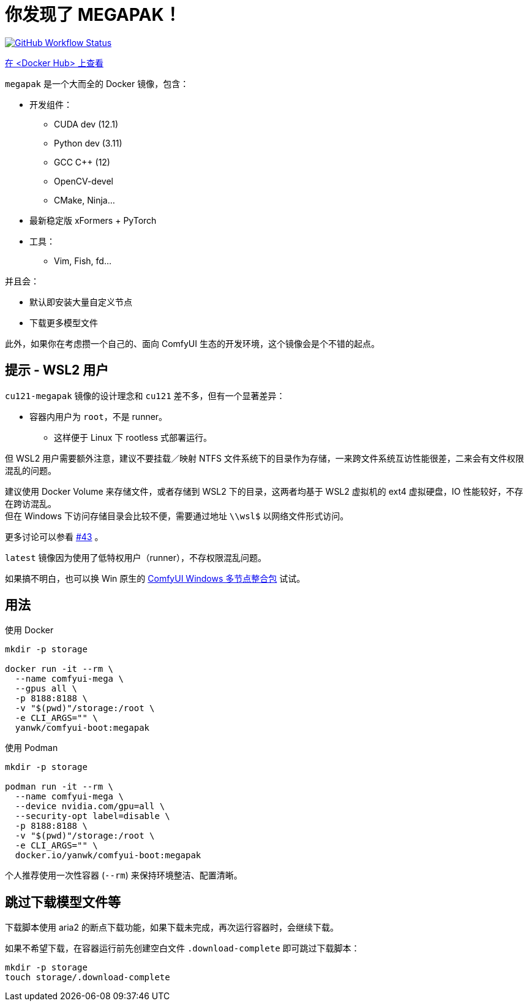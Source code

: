 # 你发现了 MEGAPAK！

image:https://github.com/YanWenKun/ComfyUI-Docker/actions/workflows/build-cu121-megapak.yml/badge.svg["GitHub Workflow Status",link="https://github.com/YanWenKun/ComfyUI-Docker/actions/workflows/build-cu121-megapak.yml"]

https://hub.docker.com/r/yanwk/comfyui-boot/tags?name=cu121-megapak[在 <Docker Hub> 上查看]

`megapak` 是一个大而全的 Docker 镜像，包含：

* 开发组件：
** CUDA dev (12.1)
** Python dev (3.11)
** GCC C++ (12)
** OpenCV-devel
** CMake, Ninja...

* 最新稳定版 xFormers + PyTorch

* 工具：
** Vim, Fish, fd...

并且会：

* 默认即安装大量自定义节点

* 下载更多模型文件

此外，如果你在考虑攒一个自己的、面向 ComfyUI 生态的开发环境，这个镜像会是个不错的起点。

## 提示 - WSL2 用户

`cu121-megapak` 镜像的设计理念和 `cu121` 差不多，但有一个显著差异：

* 容器内用户为 `root`，不是 runner。
** 这样便于 Linux 下 rootless 式部署运行。

但 WSL2 用户需要额外注意，建议不要挂载／映射 NTFS 文件系统下的目录作为存储，一来跨文件系统互访性能很差，二来会有文件权限混乱的问题。

建议使用 Docker Volume 来存储文件，或者存储到 WSL2 下的目录，这两者均基于 WSL2 虚拟机的 ext4 虚拟硬盘，IO 性能较好，不存在跨访混乱。 +
但在 Windows 下访问存储目录会比较不便，需要通过地址 `\\wsl$` 以网络文件形式访问。

更多讨论可以参看
https://github.com/YanWenKun/ComfyUI-Docker/issues/43[#43]
。

`latest` 镜像因为使用了低特权用户（runner），不存权限混乱问题。

如果搞不明白，也可以换 Win 原生的 https://github.com/YanWenKun/ComfyUI-Windows-Portable/blob/main/README.zh.adoc[ComfyUI Windows 多节点整合包] 试试。

## 用法

.使用 Docker
[source,sh]
----
mkdir -p storage

docker run -it --rm \
  --name comfyui-mega \
  --gpus all \
  -p 8188:8188 \
  -v "$(pwd)"/storage:/root \
  -e CLI_ARGS="" \
  yanwk/comfyui-boot:megapak
----

.使用 Podman
[source,sh]
----
mkdir -p storage

podman run -it --rm \
  --name comfyui-mega \
  --device nvidia.com/gpu=all \
  --security-opt label=disable \
  -p 8188:8188 \
  -v "$(pwd)"/storage:/root \
  -e CLI_ARGS="" \
  docker.io/yanwk/comfyui-boot:megapak
----

个人推荐使用一次性容器 (`--rm`) 来保持环境整洁、配置清晰。

## 跳过下载模型文件等

下载脚本使用 aria2 的断点下载功能，如果下载未完成，再次运行容器时，会继续下载。

如果不希望下载，在容器运行前先创建空白文件 `.download-complete` 即可跳过下载脚本：

[source,sh]
----
mkdir -p storage
touch storage/.download-complete
----

